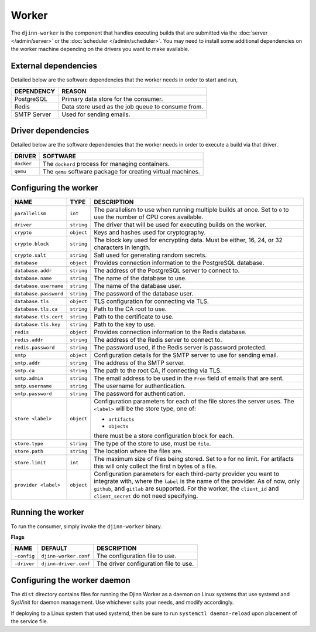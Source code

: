 ======
Worker
======

The ``djinn-worker`` is the component that handles executing builds that are
submitted via the :doc:`server </admin/server>` or the
:doc:`scheduler </admin/scheduler>`. You may need to install some additional
dependencies on the worker machine depending on the drivers you want to make
available.

External dependencies
=====================

Detailed below are the software dependencies that the worker needs in order to
start and run,

===========  ======
DEPENDENCY   REASON
===========  ======
PostgreSQL   Primary data store for the consumer.
Redis        Data store used as the job queue to consume from.
SMTP Server  Used for sending emails.
===========  ======

Driver dependencies
===================

Detailed below are the software dependencies that the worker needs in order to
execute a build via that driver.

==========  ========
DRIVER      SOFTWARE
==========  ========
``docker``  The ``dockerd`` process for managing containers.
``qemu``    The ``qemu`` software package for creating virtual machines.
==========  ========

Configuring the worker
======================

==========================  ============  ===========
NAME                        TYPE          DESCRIPTION
==========================  ============  ===========
``parallelism``             ``int``       The parallelism to use when running
                                          multiple builds at once. Set to ``0``
                                          to use the number of CPU cores
                                          available.
``driver``                  ``string``    The driver that will be used for
                                          executing builds on the worker.
``crypto``                  ``object``    Keys and hashes used for cryptography.
``crypto.block``            ``string``    The block key used for encrypting data.
                                          Must be either, 16, 24, or 32 characters in
                                          length.
``crypto.salt``             ``string``    Salt used for generating random secrets.
``database``                ``object``    Provides connection information to the
                                          PostgreSQL database.
``database.addr``           ``string``    The address of the PostgreSQL server to
                                          connect to.
``database.name``           ``string``    The name of the database to use.
``database.username``       ``string``    The name of the database user.
``database.password``       ``string``    The password of the database user.
``database.tls``            ``object``    TLS configuration for connecting via TLS.
``database.tls.ca``         ``string``    Path to the CA root to use.
``database.tls.cert``       ``string``    Path to the certificate to use.
``database.tls.key``        ``string``    Path to the key to use.
``redis``                   ``object``    Provides connection information to the Redis
                                          database.
``redis.addr``              ``string``    The address of the Redis server to connect
                                          to.
``redis.password``          ``string``    The password used, if the Redis server is
                                          password protected.
``smtp``                    ``object``    Configuration details for the SMTP server
                                          to use for sending email.
``smtp.addr``               ``string``    The address of the SMTP server.
``smtp.ca``                 ``string``    The path to the root CA, if connecting via
                                          TLS.
``smtp.admin``              ``string``    The email address to be used in the ``From``
                                          field of emails that are sent.
``smtp.username``           ``string``    The username for authentication.
``smtp.password``           ``string``    The password for authentication.
``store <label>``           ``object``    Configuration parameters for each of
                                          the file stores the server uses. The
                                          ``<label>`` will be the store type, one
                                          of:

                                          * ``artifacts``
                                          * ``objects``

                                          there must be a store configuration block
                                          for each.
``store.type``              ``string``    The type of the store to use, must be
                                          ``file``.
``store.path``              ``string``    The location where the files are.
``store.limit``             ``int``       The maximum size of files being stored.
                                          Set to ``0`` for no limit. For artifacts
                                          this will only collect the first n bytes
                                          of a file.
``provider <label>``        ``object``    Configuration parameters for each third-party
                                          provider you want to integrate with, where
                                          the ``label`` is the name of the provider. As
                                          of now, only ``github``, and ``gitlab`` are
                                          supported. For the worker, the ``client_id``
                                          and ``client_secret`` do not need specifying.
==========================  ============  ===========

Running the worker
==================

To run the consumer, simply invoke the ``djinn-worker`` binary.

**Flags**

===========  ========================  ===========
NAME         DEFAULT                   DESCRIPTION
===========  ========================  ===========
``-config``  ``djinn-worker.conf``     The configuration file to use.
``-driver``  ``djinn-driver.conf``     The driver configuration file to use.
===========  ========================  ===========

Configuring the worker daemon
=============================

The ``dist`` directory contains files for running the Djinn Worker as a daemon
on Linux systems that use systemd and SysVinit for daemon management. Use
whichever suits your needs, and modify accordingly.

If deploying to a Linux system that used systemd, then be sure to run
``systemctl daemon-reload`` upon placement of the service file.
